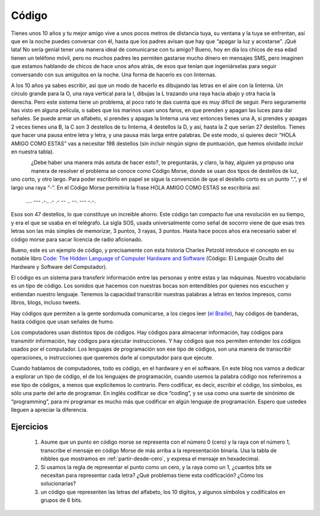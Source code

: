 Código
======

Tienes unos 10 años y tu mejor amigo vive a unos pocos metros de distancia tuya, su ventana y la tuya se enfrentan, así que en la noche puedes conversar con él, hasta que los padres avisan que hay que “apagar la luz y acostarse”.
¡Qué lata! No sería genial tener una manera ideal de comunicarse con tu amigo? Bueno, hoy en día los chicos de esa edad tienen un teléfono móvil, pero no muchos padres les permiten gastarse mucho dinero en mensajes SMS, pero imaginen que estamos hablando de chicos de hace unos años atrás, de esos que tenían que ingeniárselas para seguir conversando con sus amiguitos en la noche. Una forma de hacerlo es con linternas.

.. figure:: /_static/Linterna.jpg
   :scale: 100 %
   :alt: Linterna
   :align: right

A los 10 años ya sabes escribir, así que un modo de hacerlo es dibujando las letras en el aire con la linterna. Un círculo grande para la O, una raya vertical para la I, dibujas la L trazando una raya hacia abajo y otra hacia la derecha. Pero este sistema tiene un problema, al poco rato te das cuenta que es muy difícil de seguir. Pero seguramente has visto en alguna película, o sabes que los marinos usan unos faros, en que prenden y apagan las luces para dar señales. Se puede armar un alfabeto, si prendes y apagas la linterna una vez entonces tienes una A, si prendes y apagas 2 veces tienes una B, la C son 3 destellos de tu linterna, 4 destellos la D, y así, hasta la Z que serían 27 destellos. Tienes que hacer una pausa entre letra y letra, y una pausa más larga entre palabras. De este modo, si quieres decir “HOLA AMIGO COMO ESTAS” vas a necesitar 198 destellos (sin incluir ningún signo de puntuación, que hemos olvidado incluir en nuestra tabla).

.. figure:: /_static/CodigoMorse.png
   :scale: 100 %
   :alt: Código Morse
   :align: left

¿Debe haber una manera más astuta de hacer esto?, te preguntarás,  y claro, la hay, alguien ya propuso una manera de resolver el problema se conoce como Código Morse, donde se usan dos tipos de destellos de luz, uno corto, y otro largo. Para poder escribirlo en papel se sigue la convención de que el destello corto es un punto “.”, y el largo una raya “-”. En el Código Morse permitiría  la frase HOLA AMIGO COMO ESTAS se escribiría así:

    ....  ---  .-..  .-       .-  --  ..  --.  ---       -.-.

Esos son 47 destellos, lo que constituye un increible ahorro. Este código tan compacto fue una revolución en su tiempo, y era el que se usaba en el telégrafo. La sigla SOS, usada universalmente como señal de socorro viene de que esas tres letras son las más simples de memorizar, 3 puntos, 3 rayas, 3 puntos. Hasta hace pocos años era necesario saber el código morse para sacar licencia de radio aficionado.

Bueno, este es un ejemplo de código, y precisamente con esta historia  Charles Petzold introduce el concepto en su notable libro `Code: The Hidden Language of Computer Hardware and Software <http://www.amazon.com/gp/product/0735611319/ref=as_li_qf_sp_asin_tl?ie=UTF8&tag=lanaturaledel-20&linkCode=as2&camp=1789&creative=9325&creativeASIN=0735611319>`_ (Código: El Lenguaje Oculto del Hardware y Software del Computador).

El código es un sistema para transferir información entre las personas y entre estas y las máquinas. Nuestro vocabulario es un tipo de código. Los sonidos que hacemos con nuestras bocas son entendibles por quienes nos escuchen y entiendan nuestro lenguaje. Tenemos la capacidad transcribir nuestras palabras a letras en textos impresos, como libros, blogs, incluso tweets.

Hay códigos que permiten a la gente sordomuda comunicarse, a los ciegos leer (`el Braille <http://es.wikipedia.org/wiki/Braille_%28lectura%29>`_), hay códigos de banderas, hasta códigos que usan señales de humo.

Los computadores usan distintos tipos de códigos. Hay códigos para almacenar información, hay códigos para transmitir información, hay códigos para ejecutar instrucciones. Y hay códigos que nos permiten entender los códigos usados por el computador. Los lenguajes de programación son ese tipo de códigos, son una manera de transcribir operaciones, o instrucciones que queremos darle al computador para que ejecute.

Cuando hablamos de computadores, todo es código, en el hardware y en el software. En este blog nos vamos a dedicar a explorar un tipo de código, el de los lenguajes de programación, cuando usemos la palabra código nos referiremos a ese tipo de códigos, a menos que explicitemos lo contrario. Pero codificar, es decir, escribir el código, los símbolos, es sólo una parte del arte de programar. En inglés codificar se dice “coding”, y se usa como una suerte de sinónimo de “programming”, para mi programar es mucho más que codificar en algún lenguaje de programación. Espero que ustedes lleguen a apreciar la diferencia.

Ejercicios
----------

	#. Asume que un punto en código morse se representa con el número 0 (cero) y la raya con el número 1, transcribe el mensaje en código     Morse de más arriba a la representación binaria. Usa la tabla de nibbles que mostramos en :ref:`partir-desde-cero`, y expresa el mensaje en hexadecimal.
	
	#. Si usamos la regla de representar el punto como un cero, y la raya como un 1, ¿cuantos bits se necesitan para representar cada letra? 	¿Qué problemas tiene esta codificación? ¿Cómo los solucionarías?

	#. un código que representen las letras del alfabeto, los 10 dígitos, y algunos símbolos y codifícalos en grupos de 6 bits.


